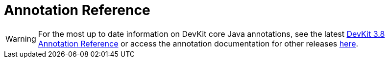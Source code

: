 = Annotation Reference
:keywords: devkit, annotation, reference, javadoc

[WARNING]
For the most up to date information on DevKit core Java annotations, see the latest link:http://mulesoft.github.io/mule-devkit/3.8.0/apidocs/index.html[DevKit 3.8 Annotation Reference] or access the annotation documentation for other releases link:http://mulesoft.github.io/mule-devkit/[here].
